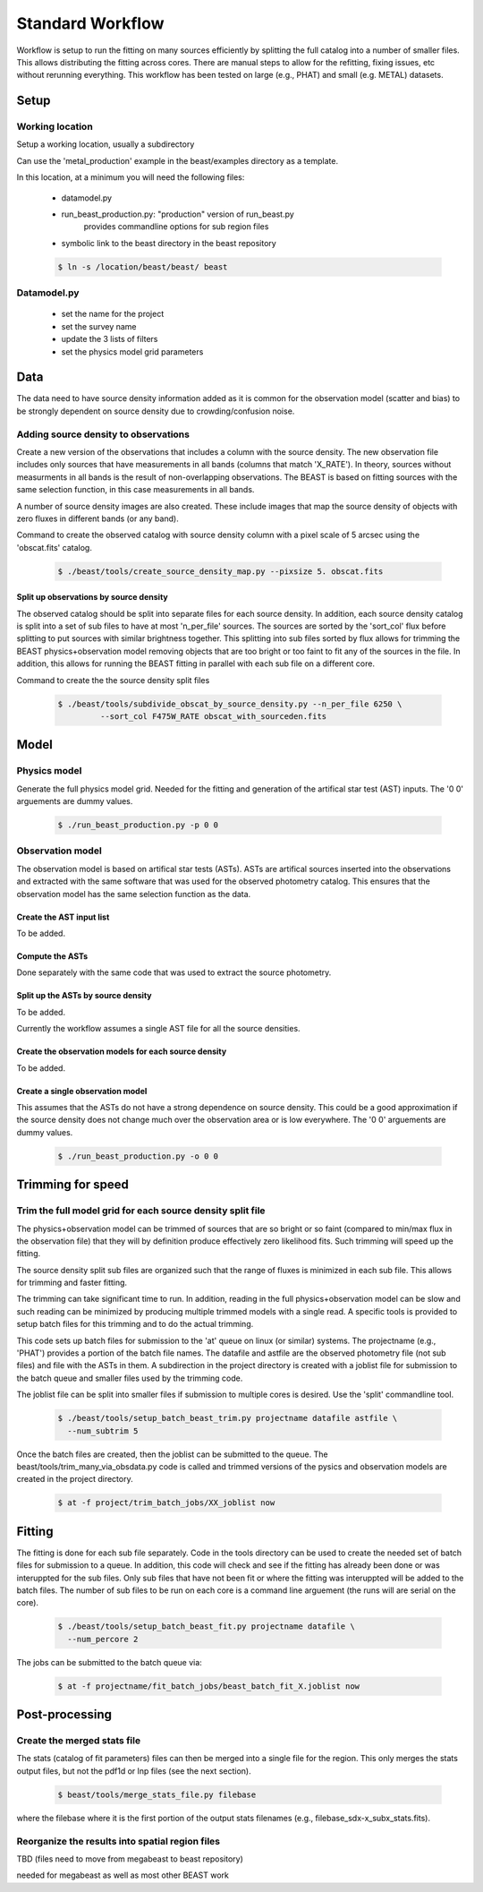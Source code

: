 
#################
Standard Workflow
#################

Workflow is setup to run the fitting on many sources efficiently by
splitting the full catalog into a number of smaller files.  This allows
distributing the fitting across cores.  There are manual steps to allow
for the refitting, fixing issues, etc without rerunning everything.  This
workflow has been tested on large (e.g., PHAT) and small (e.g. METAL)
datasets.

*****
Setup
*****

Working location
================

Setup a working location, usually a subdirectory

Can use the 'metal_production' example in the beast/examples directory as a 
template.   

In this location, at a minimum you will need the following files:

  * datamodel.py
  * run_beast_production.py: "production" version of run_beast.py
        provides commandline options for sub region files
  * symbolic link to the beast directory in the beast repository

  .. code:: shell

     $ ln -s /location/beast/beast/ beast

Datamodel.py
============

  * set the name for the project
  * set the survey name
  * update the 3 lists of filters
  * set the physics model grid parameters

****
Data
****

The data need to have source density information added as it is common
for the observation model (scatter and bias) to be strongly dependent
on source density due to crowding/confusion noise.

Adding source density to observations
=====================================

Create a new version of the observations that includes a column with the
source density.  The new observation file includes only sources that have
measurements in all bands (columns that match 'X_RATE').  In theory, sources
without measurments in all bands is the result of non-overlapping observations.
The BEAST is based on fitting sources with the same selection function,
in this case measurements in all bands.

A number of source density images are also created.  These include images
that map the source density of objects with zero fluxes in different bands
(or any band).

Command to create the observed catalog with source density column with 
a pixel scale of 5 arcsec using the 'obscat.fits' catalog.

  .. code:: shell

     $ ./beast/tools/create_source_density_map.py --pixsize 5. obscat.fits
    
Split up observations by source density
---------------------------------------

The observed catalog should be split into separate files for each source 
density.  In addition, each source density catalog is split into a set of
sub files to have at most 'n_per_file' sources.  The sources are sorted by
the 'sort_col' flux before splitting to put sources with similar brightness
together.  This splitting into sub files sorted by flux allows for trimming 
the BEAST physics+observation model removing objects that are too bright 
or too faint to fit any of the sources in the file.  In addition, this 
allows for running the BEAST fitting in parallel with each sub file 
on a different core.

Command to create the the source density split files 

 .. code:: shell

    $ ./beast/tools/subdivide_obscat_by_source_density.py --n_per_file 6250 \
             --sort_col F475W_RATE obscat_with_sourceden.fits

*****
Model
*****

Physics model
=============

Generate the full physics model grid.  Needed for the fitting and generation of
the artifical star test (AST) inputs.  The '0 0' arguements are dummy values.

  .. code:: shell

     $ ./run_beast_production.py -p 0 0

Observation model
=================

The observation model is based on artifical star tests (ASTs).  ASTs are 
artifical sources inserted into the observations and extracted with
the same software that was used for the observed photometry catalog.
This ensures that the observation model has the same selection
function as the data. 

Create the AST input list
-------------------------

To be added.

Compute the ASTs
----------------

Done separately with the same code that was used to extract the source
photometry. 
     
    
Split up the ASTs by source density
-----------------------------------
  
To be added.

Currently the workflow assumes a single AST file for all the source densities.

Create the observation models for each source density
-----------------------------------------------------
  
To be added.

Create a single observation model
---------------------------------

This assumes that the ASTs do not have a strong dependence on source
density.  This could be a good approximation if the source density does
not change much over the observation area or is low everywhere.
The '0 0' arguements are dummy values.

  .. code:: shell

     $ ./run_beast_production.py -o 0 0
    
******************
Trimming for speed
******************

Trim the full model grid for each source density split file
===========================================================

The physics+observation model can be trimmed of sources that are so bright or
so faint (compared to min/max flux in the observation file) that they will
by definition produce effectively zero likelihood fits.  Such trimming will
speed up the fitting.

The source density split sub files are organized such that the range of
fluxes is minimized in each sub file.  This allows for trimming and faster
fitting.

The trimming can take significant time to run.  In addition, reading in the
full physics+observation model can be slow and such reading can be minimized
by producing multiple trimmed models with a single read.  A specific tools is
provided to setup batch files for this trimming and to do the actual
trimming.

This code sets up batch files for submission to the 'at' queue on linux
(or similar) systems.  The projectname (e.g., 'PHAT') provides a portion
of the batch file names.  The datafile and astfile are the observed photometry
file (not sub files) and file with the ASTs in them.  A subdirection in the
project directory is created with a joblist file for submission to the batch
queue and smaller files used by the trimming code.

The joblist file can be split into smaller files if submission to multiple
cores is desired.  Use the 'split' commandline tool.

  .. code:: shell

     $ ./beast/tools/setup_batch_beast_trim.py projectname datafile astfile \
       --num_subtrim 5

Once the batch files are created, then the joblist can be submitted to the
queue.  The beast/tools/trim_many_via_obsdata.py code is called and trimmed
versions of the pysics and observation models are created in the project
directory.

  .. code:: shell

     $ at -f project/trim_batch_jobs/XX_joblist now

*******
Fitting
*******

The fitting is done for each sub file separately.  Code in the tools directory
can be used to create the needed set of batch files for submission to a queue.
In addition, this code will check and see if the fitting has already been done
or was interuppted for the sub files.  Only sub files that have not been fit or
where the fitting was interuppted will be added to the batch files.  The number
of sub files to be run on each core is a command line arguement (the runs will
are serial on the core).

  .. code:: shell

     $ ./beast/tools/setup_batch_beast_fit.py projectname datafile \
       --num_percore 2

The jobs can be submitted to the batch queue via:

  .. code:: shell

     $ at -f projectname/fit_batch_jobs/beast_batch_fit_X.joblist now

***************
Post-processing
***************

Create the merged stats file
============================

The stats (catalog of fit parameters) files can then be merged into a single
file for the region.  This only merges the stats output files, but not the
pdf1d or lnp files (see the next section).

  .. code:: shell

     $ beast/tools/merge_stats_file.py filebase

where the filebase where it is the first portion of the output stats filenames
(e.g., filebase_sdx-x_subx_stats.fits).
    
Reorganize the results into spatial region files
================================================
  
TBD (files need to move from megabeast to beast repository)
 
needed for megabeast as well as most other BEAST work

